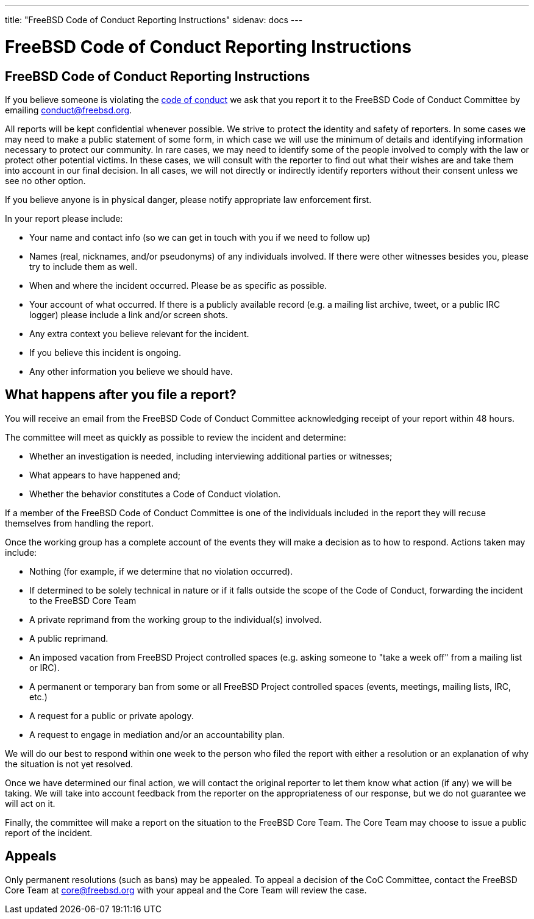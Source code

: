 ---
title: "FreeBSD Code of Conduct Reporting Instructions"
sidenav: docs
---

= FreeBSD Code of Conduct Reporting Instructions

== FreeBSD Code of Conduct Reporting Instructions

If you believe someone is violating the link:../code-of-conduct[code of conduct] we ask that you report it to the FreeBSD Code of Conduct Committee by emailing conduct@freebsd.org.

All reports will be kept confidential whenever possible.
We strive to protect the identity and safety of reporters.
In some cases we may need to make a public statement of some form, in which case we will use the minimum of details and identifying information necessary to protect our community.
In rare cases, we may need to identify some of the people involved to comply with the law or protect other potential victims.
In these cases, we will consult with the reporter to find out what their wishes are and take them into account in our final decision.
In all cases, we will not directly or indirectly identify reporters without their consent unless we see no other option.

If you believe anyone is in physical danger, please notify appropriate law enforcement first.

In your report please include:

* Your name and contact info (so we can get in touch with you if we need to follow up)
* Names (real, nicknames, and/or pseudonyms) of any individuals involved. If there were other witnesses besides you, please try to include them as well.
* When and where the incident occurred. Please be as specific as possible.
* Your account of what occurred. If there is a publicly available record (e.g. a mailing list archive, tweet, or a public IRC logger) please include a link and/or screen shots.
* Any extra context you believe relevant for the incident.
* If you believe this incident is ongoing.
* Any other information you believe we should have.

== What happens after you file a report?

You will receive an email from the FreeBSD Code of Conduct Committee acknowledging receipt of your report within 48 hours.

The committee will meet as quickly as possible to review the incident and determine:

* Whether an investigation is needed, including interviewing additional parties or witnesses;
* What appears to have happened and;
* Whether the behavior constitutes a Code of Conduct violation.

If a member of the FreeBSD Code of Conduct Committee is one of the individuals included in the report they will recuse themselves from handling the report.

Once the working group has a complete account of the events they will make a decision as to how to respond.
Actions taken may include:

* Nothing (for example, if we determine that no violation occurred).
* If determined to be solely technical in nature or if it falls outside the scope of the Code of Conduct, forwarding the incident to the FreeBSD Core Team
* A private reprimand from the working group to the individual(s) involved.
* A public reprimand.
* An imposed vacation from FreeBSD Project controlled spaces (e.g. asking someone to "take a week off" from a mailing list or IRC).
* A permanent or temporary ban from some or all FreeBSD Project controlled spaces (events, meetings, mailing lists, IRC, etc.)
* A request for a public or private apology.
* A request to engage in mediation and/or an accountability plan.

We will do our best to respond within one week to the person who filed the report with either a resolution or an explanation of why the situation is not yet resolved.

Once we have determined our final action, we will contact the original reporter to let them know what action (if any) we will be taking. 
We will take into account feedback from the reporter on the appropriateness of our response, but we do not guarantee we will act on it.

Finally, the committee will make a report on the situation to the FreeBSD Core Team.
The Core Team may choose to issue a public report of the incident.

== Appeals

Only permanent resolutions (such as bans) may be appealed.
To appeal a decision of the CoC Committee, contact the FreeBSD Core Team at core@freebsd.org with your appeal and the Core Team will review the case.
